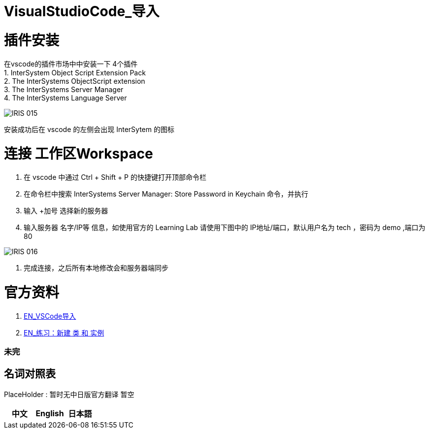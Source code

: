 ifdef::env-github[]
:tip-caption: :bulb:
:note-caption: :information_source:
:important-caption: :heavy_exclamation_mark:
:caution-caption: :fire:
:warning-caption: :warning:
endif::[]
ifndef::imagesdir[:imagesdir: ../Img]

= VisualStudioCode_导入 +

= 插件安装 +
在vscode的插件市场中中安装一下 4个插件 +
1. InterSystem Object Script Extension Pack +
2. The InterSystems ObjectScript extension +
3. The InterSystems Server Manager +
4. The InterSystems Language Server +

image::IRIS_015.png[]

安装成功后在 vscode 的左侧会出现 InterSytem 的图标 +

= 连接 工作区Workspace +
1. 在 vscode 中通过 Ctrl + Shift + P 的快捷键打开顶部命令栏 +
2. 在命令栏中搜索 InterSystems Server Manager: Store Password in Keychain 命令，并执行 +
3. 输入 +加号 选择新的服务器 +
4. 输入服务器 名字/IP等 信息，如使用官方的 Learning Lab 请使用下图中的 IP地址/端口，默认用户名为 tech ，密码为 demo ,端口为80 +

image::IRIS_016.png[]

5. 完成连接，之后所有本地修改会和服务器端同步 +

= 官方资料 + 
1. https://learning.intersystems.com/course/view.php?id=1458[EN_VSCode导入] +
2. https://learning.intersystems.com/course/view.php?id=967[EN_练习：新建 类 和 实例]

=== 未完


== 名词对照表
PlaceHolder : 暂时无中日版官方翻译 暂空
[options="header,footer" cols="s,s,s"]
|=======================
|中文|English|日本語
|=======================

